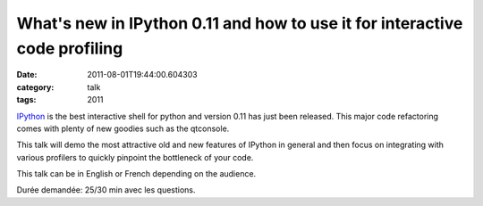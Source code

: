 What's new in IPython 0.11 and how to use it for interactive code profiling
###########################################################################
:date: 2011-08-01T19:44:00.604303
:category: talk
:tags: 2011

IPython_ is the best interactive shell for python and version 0.11 has just been released. This major code refactoring comes with plenty of new goodies such as the qtconsole.

This talk will demo the most attractive old and new features of IPython in general and then focus on integrating with various profilers to quickly pinpoint the bottleneck of your code.

This talk can be in English or French depending on the audience.

Durée demandée: 25/30 min avec les questions.

.. _IPython: http://ipython.org

